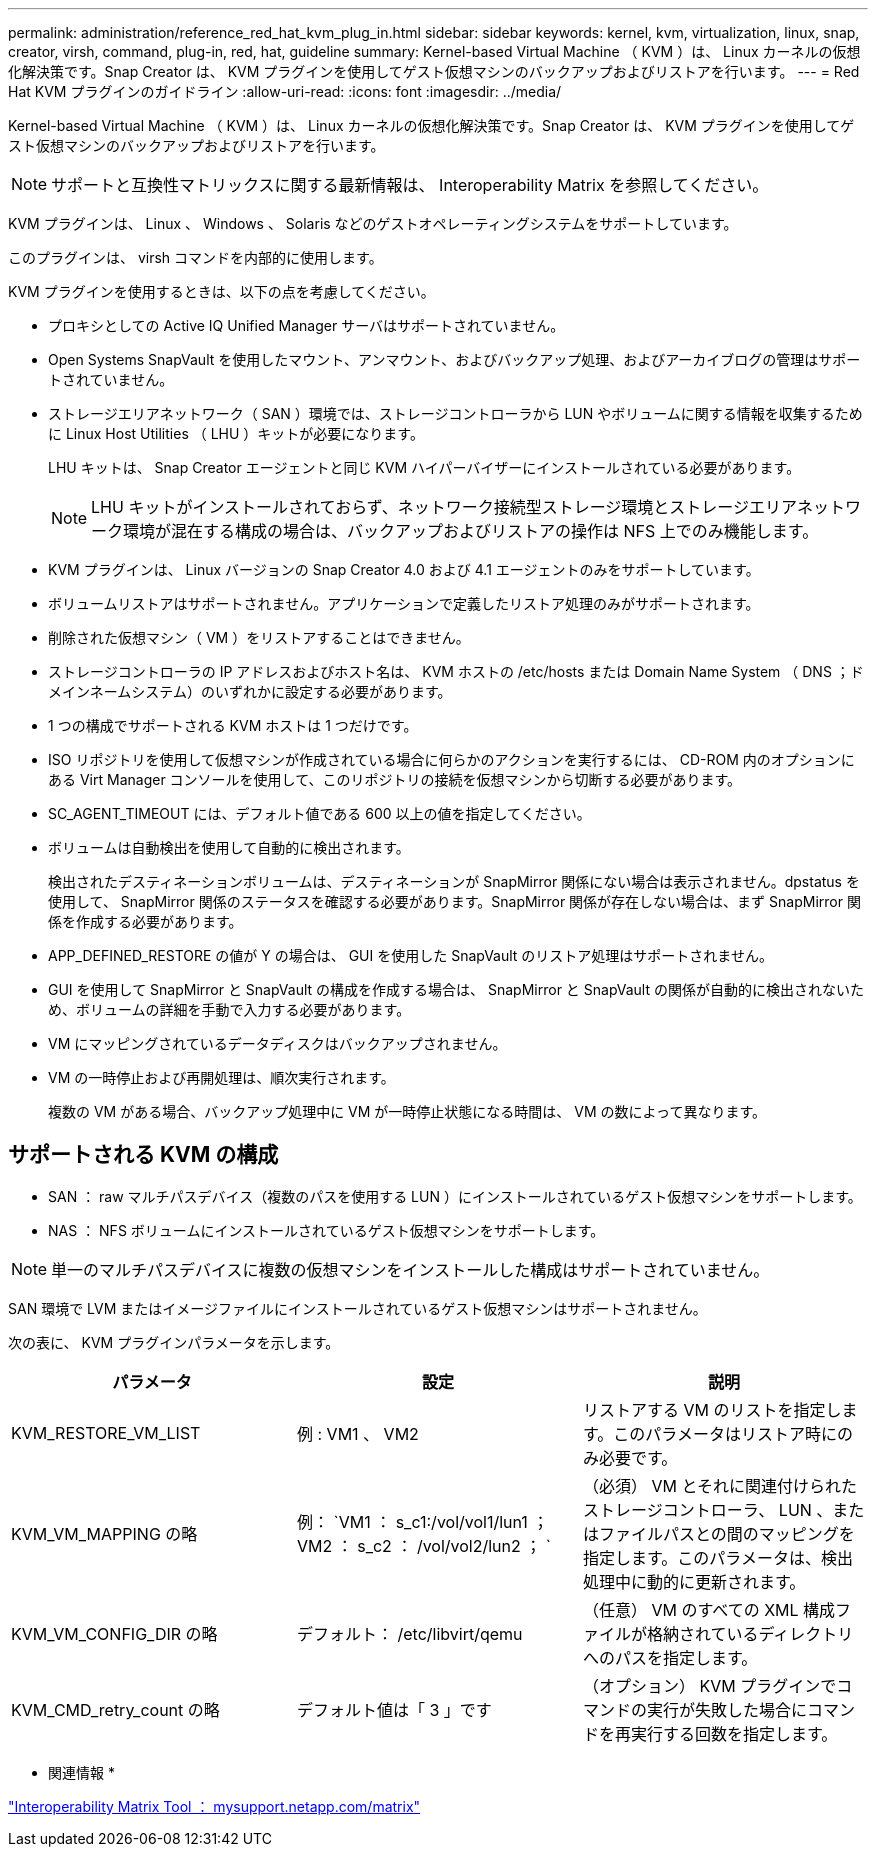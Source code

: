 ---
permalink: administration/reference_red_hat_kvm_plug_in.html 
sidebar: sidebar 
keywords: kernel, kvm, virtualization, linux, snap, creator, virsh, command, plug-in, red, hat, guideline 
summary: Kernel-based Virtual Machine （ KVM ）は、 Linux カーネルの仮想化解決策です。Snap Creator は、 KVM プラグインを使用してゲスト仮想マシンのバックアップおよびリストアを行います。 
---
= Red Hat KVM プラグインのガイドライン
:allow-uri-read: 
:icons: font
:imagesdir: ../media/


[role="lead"]
Kernel-based Virtual Machine （ KVM ）は、 Linux カーネルの仮想化解決策です。Snap Creator は、 KVM プラグインを使用してゲスト仮想マシンのバックアップおよびリストアを行います。


NOTE: サポートと互換性マトリックスに関する最新情報は、 Interoperability Matrix を参照してください。

KVM プラグインは、 Linux 、 Windows 、 Solaris などのゲストオペレーティングシステムをサポートしています。

このプラグインは、 virsh コマンドを内部的に使用します。

KVM プラグインを使用するときは、以下の点を考慮してください。

* プロキシとしての Active IQ Unified Manager サーバはサポートされていません。
* Open Systems SnapVault を使用したマウント、アンマウント、およびバックアップ処理、およびアーカイブログの管理はサポートされていません。
* ストレージエリアネットワーク（ SAN ）環境では、ストレージコントローラから LUN やボリュームに関する情報を収集するために Linux Host Utilities （ LHU ）キットが必要になります。
+
LHU キットは、 Snap Creator エージェントと同じ KVM ハイパーバイザーにインストールされている必要があります。

+

NOTE: LHU キットがインストールされておらず、ネットワーク接続型ストレージ環境とストレージエリアネットワーク環境が混在する構成の場合は、バックアップおよびリストアの操作は NFS 上でのみ機能します。

* KVM プラグインは、 Linux バージョンの Snap Creator 4.0 および 4.1 エージェントのみをサポートしています。
* ボリュームリストアはサポートされません。アプリケーションで定義したリストア処理のみがサポートされます。
* 削除された仮想マシン（ VM ）をリストアすることはできません。
* ストレージコントローラの IP アドレスおよびホスト名は、 KVM ホストの /etc/hosts または Domain Name System （ DNS ；ドメインネームシステム）のいずれかに設定する必要があります。
* 1 つの構成でサポートされる KVM ホストは 1 つだけです。
* ISO リポジトリを使用して仮想マシンが作成されている場合に何らかのアクションを実行するには、 CD-ROM 内のオプションにある Virt Manager コンソールを使用して、このリポジトリの接続を仮想マシンから切断する必要があります。
* SC_AGENT_TIMEOUT には、デフォルト値である 600 以上の値を指定してください。
* ボリュームは自動検出を使用して自動的に検出されます。
+
検出されたデスティネーションボリュームは、デスティネーションが SnapMirror 関係にない場合は表示されません。dpstatus を使用して、 SnapMirror 関係のステータスを確認する必要があります。SnapMirror 関係が存在しない場合は、まず SnapMirror 関係を作成する必要があります。

* APP_DEFINED_RESTORE の値が Y の場合は、 GUI を使用した SnapVault のリストア処理はサポートされません。
* GUI を使用して SnapMirror と SnapVault の構成を作成する場合は、 SnapMirror と SnapVault の関係が自動的に検出されないため、ボリュームの詳細を手動で入力する必要があります。
* VM にマッピングされているデータディスクはバックアップされません。
* VM の一時停止および再開処理は、順次実行されます。
+
複数の VM がある場合、バックアップ処理中に VM が一時停止状態になる時間は、 VM の数によって異なります。





== サポートされる KVM の構成

* SAN ： raw マルチパスデバイス（複数のパスを使用する LUN ）にインストールされているゲスト仮想マシンをサポートします。
* NAS ： NFS ボリュームにインストールされているゲスト仮想マシンをサポートします。



NOTE: 単一のマルチパスデバイスに複数の仮想マシンをインストールした構成はサポートされていません。

SAN 環境で LVM またはイメージファイルにインストールされているゲスト仮想マシンはサポートされません。

次の表に、 KVM プラグインパラメータを示します。

|===
| パラメータ | 設定 | 説明 


 a| 
KVM_RESTORE_VM_LIST
 a| 
例 : VM1 、 VM2
 a| 
リストアする VM のリストを指定します。このパラメータはリストア時にのみ必要です。



 a| 
KVM_VM_MAPPING の略
 a| 
例： `VM1 ： s_c1:/vol/vol1/lun1 ； VM2 ： s_c2 ： /vol/vol2/lun2 ； `
 a| 
（必須） VM とそれに関連付けられたストレージコントローラ、 LUN 、またはファイルパスとの間のマッピングを指定します。このパラメータは、検出処理中に動的に更新されます。



 a| 
KVM_VM_CONFIG_DIR の略
 a| 
デフォルト： /etc/libvirt/qemu
 a| 
（任意） VM のすべての XML 構成ファイルが格納されているディレクトリへのパスを指定します。



 a| 
KVM_CMD_retry_count の略
 a| 
デフォルト値は「 3 」です
 a| 
（オプション） KVM プラグインでコマンドの実行が失敗した場合にコマンドを再実行する回数を指定します。

|===
* 関連情報 *

http://mysupport.netapp.com/matrix["Interoperability Matrix Tool ： mysupport.netapp.com/matrix"]

